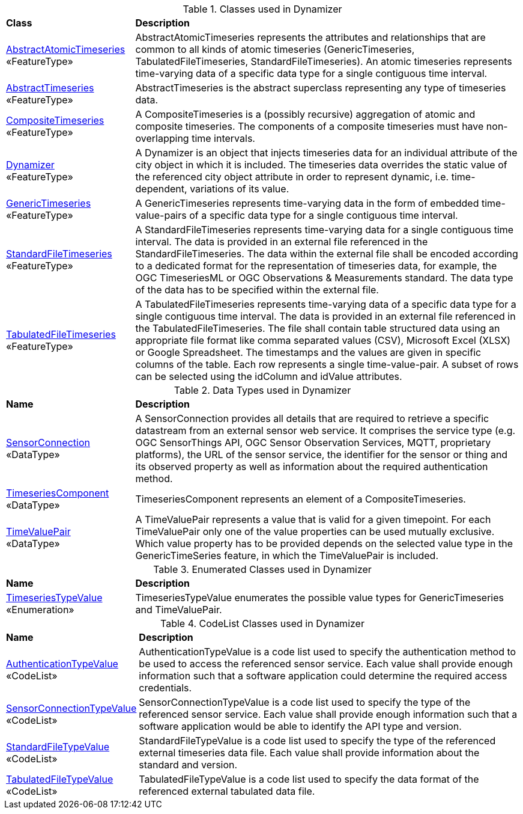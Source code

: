 [[Dynamizer-class-table]]
.Classes used in Dynamizer
[cols="2,6",options="headers"]
|===
^|*Class* ^|*Description*
|<<AbstractAtomicTimeseries-section,AbstractAtomicTimeseries>> +
 «FeatureType»  |AbstractAtomicTimeseries represents the attributes and relationships that are common to all kinds of atomic timeseries (GenericTimeseries, TabulatedFileTimeseries, StandardFileTimeseries). An atomic timeseries represents time-varying data of a specific data type for a single contiguous time interval.
|<<AbstractTimeseries-section,AbstractTimeseries>> +
 «FeatureType»  |AbstractTimeseries is the abstract superclass representing any type of timeseries data.
|<<CompositeTimeseries-section,CompositeTimeseries>> +
 «FeatureType»  |A CompositeTimeseries is a (possibly recursive) aggregation of atomic and composite timeseries. The components of a composite timeseries must have non-overlapping time intervals.
|<<Dynamizer-section,Dynamizer>> +
 «FeatureType»  |A Dynamizer is an object that injects timeseries data for an individual attribute of the city object in which it is included. The timeseries data overrides the static value of the referenced city object attribute in order to represent dynamic, i.e. time-dependent, variations of its value.
|<<GenericTimeseries-section,GenericTimeseries>> +
 «FeatureType»  |A GenericTimeseries represents time-varying data in the form of embedded time-value-pairs of a specific data type for a single contiguous time interval.
|<<StandardFileTimeseries-section,StandardFileTimeseries>> +
 «FeatureType»  |A StandardFileTimeseries represents time-varying data for a single contiguous time interval. The data is provided in an external file referenced in the StandardFileTimeseries. The data within the external file shall be encoded according to a dedicated format for the representation of timeseries data, for example, the OGC TimeseriesML or OGC Observations & Measurements standard. The data type of the data has to be specified within the external file.
|<<TabulatedFileTimeseries-section,TabulatedFileTimeseries>> +
 «FeatureType»  |A TabulatedFileTimeseries represents time-varying data of a specific data type for a single contiguous time interval. The data is provided in an external file referenced in the TabulatedFileTimeseries. The file shall contain table structured data using an appropriate file format like comma separated values (CSV), Microsoft Excel (XLSX) or Google Spreadsheet. The timestamps and the values are given in specific columns of the table. Each row represents a single time-value-pair. A subset of rows can be selected using the idColumn and idValue attributes.
|===

[[Dynamizer-datatypes-table]]
.Data Types used in Dynamizer
[cols="2,6",options="headers"]
|===
^|*Name* ^|*Description*
|<<SensorConnection-section,SensorConnection>> +
 «DataType»  |A SensorConnection provides all details that are required to retrieve a specific datastream from an external sensor web service. It comprises the service type (e.g. OGC SensorThings API, OGC Sensor Observation Services, MQTT, proprietary platforms), the URL of the sensor service, the identifier for the sensor or thing and its observed property as well as information about the required authentication method.
|<<TimeseriesComponent-section,TimeseriesComponent>> +
 «DataType»  |TimeseriesComponent represents an element of a CompositeTimeseries.
|<<TimeValuePair-section,TimeValuePair>> +
 «DataType»  |A TimeValuePair represents a value that is valid for a given timepoint. For each TimeValuePair only one of the value properties can be used mutually exclusive. Which value property has to be provided depends on the selected value type in the GenericTimeSeries feature, in which the TimeValuePair is included.
|===

[[Dynamizer-enumeration-table]]
.Enumerated Classes used in Dynamizer
[cols="2,6",options="headers"]
|===
^|*Name* ^|*Description*
|<<TimeseriesTypeValue-section,TimeseriesTypeValue>> +
 «Enumeration»  |TimeseriesTypeValue enumerates the possible value types for GenericTimeseries and TimeValuePair.
|===

[[Dynamizer-codelist-table]]
.CodeList Classes used in Dynamizer
[cols="2,6",options="headers"]
|===
^|*Name* ^|*Description*
|<<AuthenticationTypeValue-section,AuthenticationTypeValue>> +
 «CodeList»  |AuthenticationTypeValue is a code list used to specify the authentication method to be used to access the referenced sensor service. Each value shall provide enough information such that a software application could determine the required access credentials.
|<<SensorConnectionTypeValue-section,SensorConnectionTypeValue>> +
 «CodeList»  |SensorConnectionTypeValue is a code list used to specify the type of the referenced sensor service. Each value shall provide enough information such that a software application would be able to identify the API type and version.
|<<StandardFileTypeValue-section,StandardFileTypeValue>> +
 «CodeList»  |StandardFileTypeValue is a code list used to specify the type of the referenced external timeseries data file. Each value shall provide information about the standard and version.
|<<TabulatedFileTypeValue-section,TabulatedFileTypeValue>> +
 «CodeList»  |TabulatedFileTypeValue is a code list used to specify the data format of the referenced external tabulated data file.
|===  


